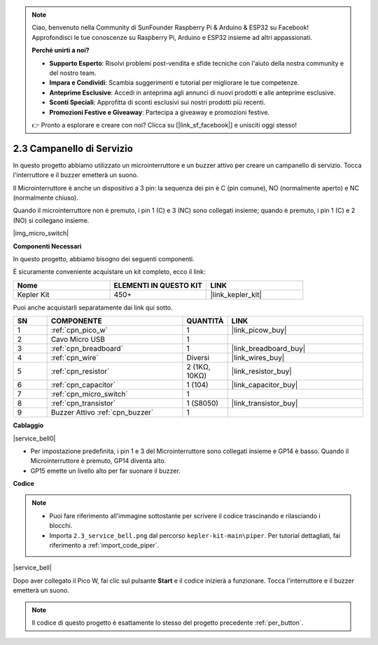 .. note::

    Ciao, benvenuto nella Community di SunFounder Raspberry Pi & Arduino & ESP32 su Facebook! Approfondisci le tue conoscenze su Raspberry Pi, Arduino e ESP32 insieme ad altri appassionati.

    **Perché unirti a noi?**

    - **Supporto Esperto**: Risolvi problemi post-vendita e sfide tecniche con l'aiuto della nostra community e del nostro team.
    - **Impara e Condividi**: Scambia suggerimenti e tutorial per migliorare le tue competenze.
    - **Anteprime Esclusive**: Accedi in anteprima agli annunci di nuovi prodotti e alle anteprime esclusive.
    - **Sconti Speciali**: Approfitta di sconti esclusivi sui nostri prodotti più recenti.
    - **Promozioni Festive e Giveaway**: Partecipa a giveaway e promozioni festive.

    👉 Pronto a esplorare e creare con noi? Clicca su [|link_sf_facebook|] e unisciti oggi stesso!

.. _per_service_bell:

2.3 Campanello di Servizio
===============================

In questo progetto abbiamo utilizzato un microinterruttore e un buzzer attivo per creare un campanello di servizio. Tocca l'interruttore e il buzzer emetterà un suono.

Il Microinterruttore è anche un dispositivo a 3 pin: la sequenza dei pin è C (pin comune), NO (normalmente aperto) e NC (normalmente chiuso).

Quando il microinterruttore non è premuto, i pin 1 (C) e 3 (NC) sono collegati insieme; quando è premuto, i pin 1 (C) e 2 (NO) si collegano insieme.

|img_micro_switch|

**Componenti Necessari**

In questo progetto, abbiamo bisogno dei seguenti componenti.

È sicuramente conveniente acquistare un kit completo, ecco il link:

.. list-table::
    :widths: 20 20 20
    :header-rows: 1

    *   - Nome
        - ELEMENTI IN QUESTO KIT
        - LINK
    *   - Kepler Kit
        - 450+
        - |link_kepler_kit|


Puoi anche acquistarli separatamente dai link qui sotto.

.. list-table::
    :widths: 5 20 5 20
    :header-rows: 1

    *   - SN
        - COMPONENTE
        - QUANTITÀ
        - LINK

    *   - 1
        - :ref:`cpn_pico_w`
        - 1
        - |link_picow_buy|
    *   - 2
        - Cavo Micro USB
        - 1
        - 
    *   - 3
        - :ref:`cpn_breadboard`
        - 1
        - |link_breadboard_buy|
    *   - 4
        - :ref:`cpn_wire`
        - Diversi
        - |link_wires_buy|
    *   - 5
        - :ref:`cpn_resistor`
        - 2 (1KΩ, 10KΩ)
        - |link_resistor_buy|
    *   - 6
        - :ref:`cpn_capacitor`
        - 1 (104)
        - |link_capacitor_buy|
    *   - 7
        - :ref:`cpn_micro_switch`
        - 1
        - 
    *   - 8
        - :ref:`cpn_transistor`
        - 1 (S8050)
        - |link_transistor_buy|
    *   - 9
        - Buzzer Attivo :ref:`cpn_buzzer`
        - 1
        - 

**Cablaggio**

|service_bell0|

* Per impostazione predefinita, i pin 1 e 3 del Microinterruttore sono collegati insieme e GP14 è basso. Quando il Microinterruttore è premuto, GP14 diventa alto.
* GP15 emette un livello alto per far suonare il buzzer.

**Codice**

.. note::

    * Puoi fare riferimento all'immagine sottostante per scrivere il codice trascinando e rilasciando i blocchi.
    * Importa ``2.3_service_bell.png`` dal percorso ``kepler-kit-main\piper``. Per tutorial dettagliati, fai riferimento a :ref:`import_code_piper`.

|service_bell|

Dopo aver collegato il Pico W, fai clic sul pulsante **Start** e il codice inizierà a funzionare. Tocca l'interruttore e il buzzer emetterà un suono.

.. note::
    Il codice di questo progetto è esattamente lo stesso del progetto precedente :ref:`per_button`.

